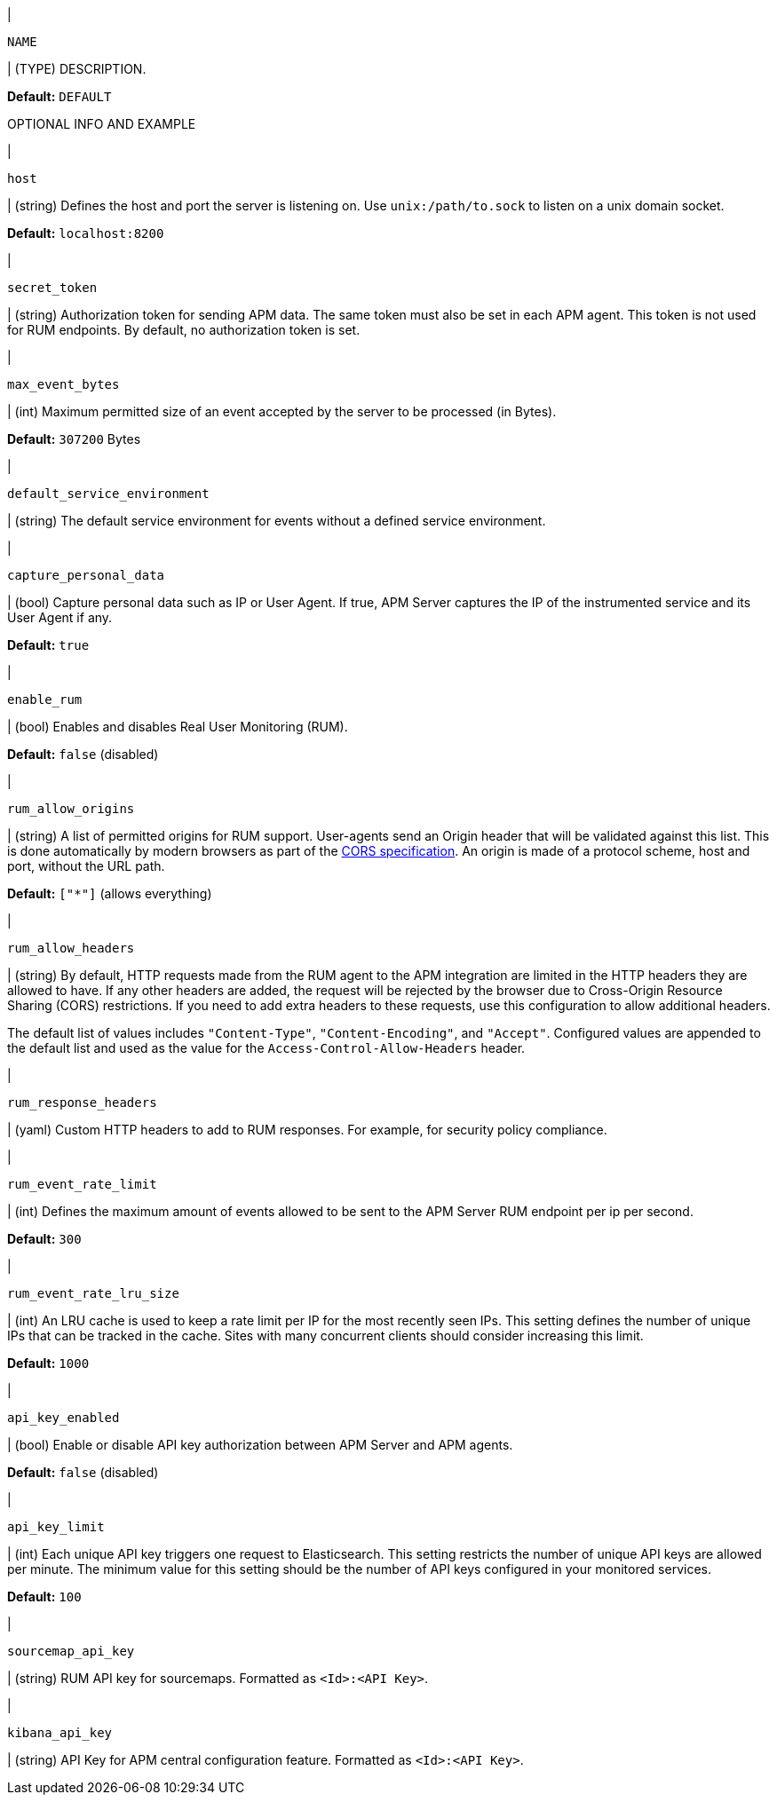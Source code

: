 // tag::NAME-setting[]
|
[id="input-{input-type}-NAME-setting"]
`NAME`

| (TYPE) DESCRIPTION.

*Default:* `DEFAULT`

OPTIONAL INFO AND EXAMPLE
// end::NAME-setting[]

// =============================================================================

// These settings are shared across the docs for multiple inputs. Copy and use
// the above template to add a shared setting. Replace values in all caps.
// Use an include statement // to pull the tagged region into your source file:
// include::input-shared-settings.asciidoc[tag=NAME-setting]

// tag::host-setting[]
|
[id="input-{input-type}-host-setting"]
`host`

| (string) Defines the host and port the server is listening on.
Use `unix:/path/to.sock` to listen on a unix domain socket.

*Default:* `localhost:8200`
// end::host-setting[]

// =============================================================================

// tag::secret_token-setting[]
|
[id="input-{input-type}-secret_token-setting"]
`secret_token`

| (string) Authorization token for sending APM data.
The same token must also be set in each APM agent.
This token is not used for RUM endpoints.
By default, no authorization token is set.
// end::secret_token-setting[]

// =============================================================================

// tag::max_event_bytes-setting[]
|
[id="input-{input-type}-max_event_bytes-setting"]
`max_event_bytes`

| (int) Maximum permitted size of an event accepted by the server to be processed (in Bytes).

*Default:* `307200` Bytes
// end::max_event_bytes-setting[]

// =============================================================================

// tag::default_service_environment-setting[]
|
[id="input-{input-type}-default_service_environment-setting"]
`default_service_environment`

| (string) The default service environment for events without a defined service environment.

// end::default_service_environment-setting[]

// =============================================================================

// tag::capture_personal_data-setting[]
|
[id="input-{input-type}-capture_personal_data-setting"]
`capture_personal_data`

| (bool) Capture personal data such as IP or User Agent.
If true, APM Server captures the IP of the instrumented service and its User Agent if any.

*Default:* `true`
// end::capture_personal_data-setting[]

// =============================================================================

// tag::enable_rum-setting[]
|
[id="input-{input-type}-enable_rum-setting"]
`enable_rum`

| (bool) Enables and disables Real User Monitoring (RUM).

*Default:* `false` (disabled)
// end::enable_rum-setting[]

// =============================================================================

// tag::rum_allow_origins-setting[]
|
[id="input-{input-type}-rum_allow_origins-setting"]
`rum_allow_origins`

| (string) A list of permitted origins for RUM support.
User-agents send an Origin header that will be validated against this list.
This is done automatically by modern browsers as part of the https://www.w3.org/TR/cors/[CORS specification].
An origin is made of a protocol scheme, host and port, without the URL path.

*Default:* `["*"]` (allows everything)
// end::rum_allow_origins-setting[]

// =============================================================================

// tag::rum_allow_headers-setting[]
|
[id="input-{input-type}-rum_allow_headers-setting"]
`rum_allow_headers`

| (string) By default, HTTP requests made from the RUM agent to the APM integration are limited in the HTTP headers they are allowed to have.
If any other headers are added, the request will be rejected by the browser due to Cross-Origin Resource Sharing (CORS) restrictions.
If you need to add extra headers to these requests, use this configuration to allow additional headers.

The default list of values includes `"Content-Type"`, `"Content-Encoding"`, and `"Accept"`.
Configured values are appended to the default list and used as the value for the
`Access-Control-Allow-Headers` header.
// end::rum_allow_headers-setting[]

// =============================================================================

// tag::rum_response_headers-setting[]
|
[id="input-{input-type}-rum_response_headers-setting"]
`rum_response_headers`

| (yaml) Custom HTTP headers to add to RUM responses. For example, for security policy compliance.

// end::rum_response_headers-setting[]

// =============================================================================

// tag::rum_event_rate_limit-setting[]
|
[id="input-{input-type}-rum_event_rate_limit-setting"]
`rum_event_rate_limit`

| (int) Defines the maximum amount of events allowed to be sent to the APM Server RUM endpoint per ip per second.

*Default:* `300`
// end::rum_event_rate_limit-setting[]

// =============================================================================

// tag::rum_event_rate_lru_size-setting[]
|
[id="input-{input-type}-rum_event_rate_lru_size-setting"]
`rum_event_rate_lru_size`

| (int) An LRU cache is used to keep a rate limit per IP for the most recently seen IPs.
This setting defines the number of unique IPs that can be tracked in the cache.
Sites with many concurrent clients should consider increasing this limit.

*Default:* `1000`
// end::rum_event_rate_lru_size-setting[]

// =============================================================================

// tag::api_key_enabled-setting[]
|
[id="input-{input-type}-api_key_enabled-setting"]
`api_key_enabled`

| (bool) Enable or disable API key authorization between APM Server and APM agents.

*Default:* `false` (disabled)
// end::api_key_enabled-setting[]

// =============================================================================

// tag::api_key_limit-setting[]
|
[id="input-{input-type}-api_key_limit-setting"]
`api_key_limit`

| (int) Each unique API key triggers one request to Elasticsearch.
This setting restricts the number of unique API keys are allowed per minute.
The minimum value for this setting should be the number of API keys configured in your monitored services.

*Default:* `100`
// end::api_key_limit-setting[]

// =============================================================================

// tag::sourcemap_api_key-setting[]
|
[id="input-{input-type}-sourcemap_api_key-setting"]
`sourcemap_api_key`

| (string) RUM API key for sourcemaps. Formatted as `<Id>:<API Key>`.
// end::sourcemap_api_key-setting[]

// =============================================================================

// tag::kibana_api_key-setting[]
|
[id="input-{input-type}-kibana_api_key-setting"]
`kibana_api_key`

| (string) API Key for APM central configuration feature. Formatted as `<Id>:<API Key>`.

// end::kibana_api_key-setting[]

// =============================================================================
